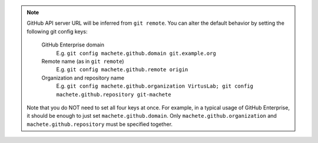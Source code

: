 .. note::

    GitHub API server URL will be inferred from ``git remote``.
    You can alter the default behavior by setting the following git config keys:

        GitHub Enterprise domain
            E.g. ``git config machete.github.domain git.example.org``

        Remote name (as in ``git remote``)
            E.g. ``git config machete.github.remote origin``

        Organization and repository name
            E.g. ``git config machete.github.organization VirtusLab; git config machete.github.repository git-machete``

    Note that you do NOT need to set all four keys at once.
    For example, in a typical usage of GitHub Enterprise, it should be enough to just set ``machete.github.domain``.
    Only ``machete.github.organization`` and ``machete.github.repository`` must be specified together.

..
    Text order in this file is relevant, if you want to change something, find each occurrence of ``.. include:: github_access_config_keys.rst``
    and if this occurrence has ``start-line`` or ``end-line`` options provided, make sure that after changes the output text stays the same.

